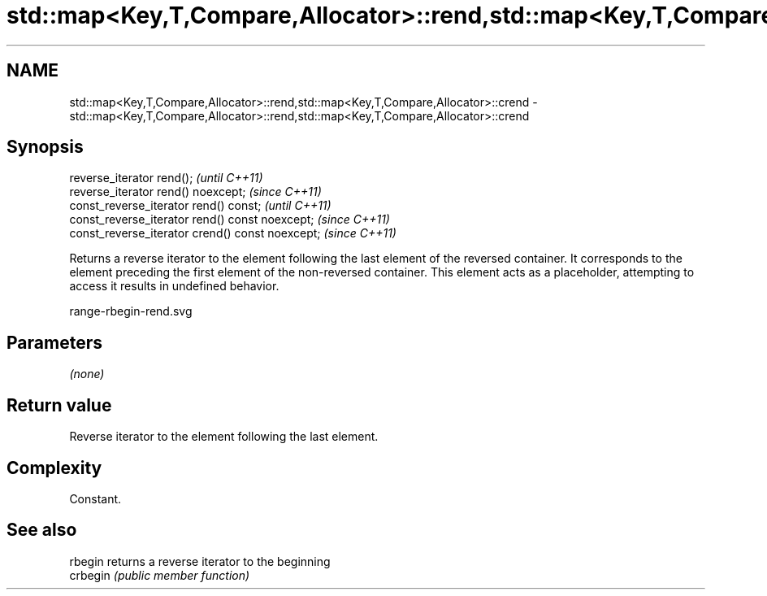 .TH std::map<Key,T,Compare,Allocator>::rend,std::map<Key,T,Compare,Allocator>::crend 3 "2020.03.24" "http://cppreference.com" "C++ Standard Libary"
.SH NAME
std::map<Key,T,Compare,Allocator>::rend,std::map<Key,T,Compare,Allocator>::crend \- std::map<Key,T,Compare,Allocator>::rend,std::map<Key,T,Compare,Allocator>::crend

.SH Synopsis
   reverse_iterator rend();                        \fI(until C++11)\fP
   reverse_iterator rend() noexcept;               \fI(since C++11)\fP
   const_reverse_iterator rend() const;            \fI(until C++11)\fP
   const_reverse_iterator rend() const noexcept;   \fI(since C++11)\fP
   const_reverse_iterator crend() const noexcept;  \fI(since C++11)\fP

   Returns a reverse iterator to the element following the last element of the reversed container. It corresponds to the element preceding the first element of the non-reversed container. This element acts as a placeholder, attempting to access it results in undefined behavior.

   range-rbegin-rend.svg

.SH Parameters

   \fI(none)\fP

.SH Return value

   Reverse iterator to the element following the last element.

.SH Complexity

   Constant.

.SH See also

   rbegin  returns a reverse iterator to the beginning
   crbegin \fI(public member function)\fP
